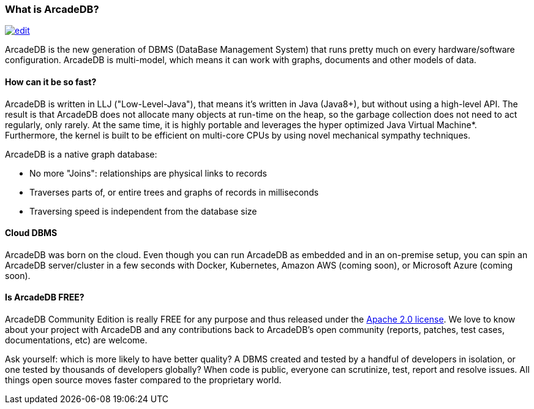 === What is ArcadeDB?
image:../images/edit.png[link="https://github.com/ArcadeData/arcadedb-docs/blob/main/src/main/asciidoc/introduction/what-is-arcadedb.adoc" float="right"]

ArcadeDB is the new generation of DBMS (DataBase Management System) that runs pretty much on every hardware/software configuration.
ArcadeDB is multi-model, which means it can work with graphs, documents and other models of data.

[discrete]
==== How can it be so fast?

ArcadeDB is written in LLJ ("Low-Level-Java"), that means it's written in Java (Java8+), but without using a high-level API.
The result is that ArcadeDB does not allocate many objects at run-time on the heap, so the garbage collection does not need to act regularly, only rarely.
At the same time, it is highly portable and leverages the hyper optimized Java Virtual Machine*.
Furthermore, the kernel is built to be efficient on multi-core CPUs by using novel mechanical sympathy techniques.

ArcadeDB is a native graph database:

- No more "Joins": relationships are physical links to records
- Traverses parts of, or entire trees and graphs of records in milliseconds
- Traversing speed is independent from the database size

[discrete]
==== Cloud DBMS

ArcadeDB was born on the cloud.
Even though you can run ArcadeDB as embedded and in an on-premise setup, you can spin an ArcadeDB server/cluster in a few seconds with Docker, Kubernetes, Amazon AWS (coming soon), or Microsoft Azure (coming soon).

[discrete]
==== Is ArcadeDB FREE?

ArcadeDB Community Edition is really FREE for any purpose and thus released under the https://spdx.org/licenses/Apache-2.0.html[Apache 2.0 license].
We love to know about your project with ArcadeDB and any contributions back to ArcadeDB's open community (reports, patches, test cases, documentations, etc) are welcome.

Ask yourself: which is more likely to have better quality?
A DBMS created and tested by a handful of developers in isolation, or one tested by thousands of developers globally?
When code is public, everyone can scrutinize, test, report and resolve issues.
All things open source moves faster compared to the proprietary world.

